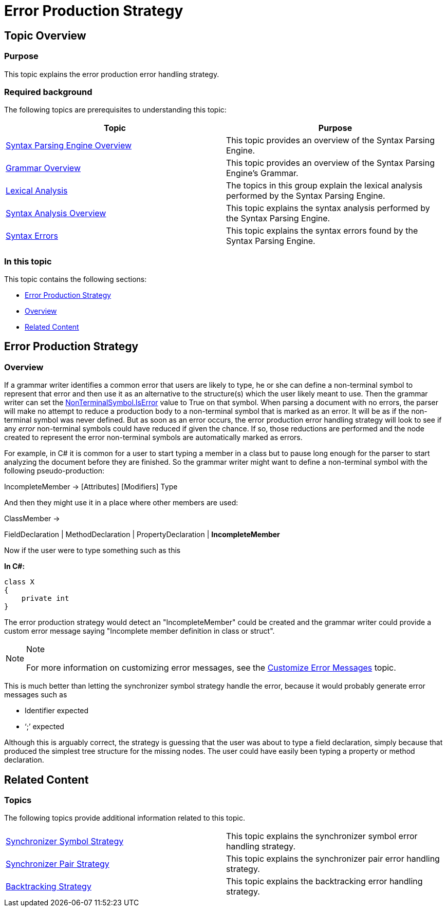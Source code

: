 ﻿////

|metadata|
{
    "name": "ig-spe-error-production-strategy",
    "controlName": [],
    "tags": [],
    "guid": "67e855ed-99f7-4ed8-977c-fc87a68a0e60",  
    "buildFlags": [],
    "createdOn": "2013-06-13T18:57:35.0748524Z"
}
|metadata|
////

= Error Production Strategy

== Topic Overview

=== Purpose

This topic explains the error production error handling strategy.

=== Required background

The following topics are prerequisites to understanding this topic:

[options="header", cols="a,a"]
|====
|Topic|Purpose

| link:ig-spe-syntax-parsing-engine-overview.html[Syntax Parsing Engine Overview]
|This topic provides an overview of the Syntax Parsing Engine.

| link:ig-spe-grammar-overview.html[Grammar Overview]
|This topic provides an overview of the Syntax Parsing Engine’s Grammar.

| link:ig-spe-lexical-analysis.html[Lexical Analysis]
|The topics in this group explain the lexical analysis performed by the Syntax Parsing Engine.

| link:ig-spe-syntax-analysis-overview.html[Syntax Analysis Overview]
|This topic explains the syntax analysis performed by the Syntax Parsing Engine.

| link:ig-spe-syntax-errors.html[Syntax Errors]
|This topic explains the syntax errors found by the Syntax Parsing Engine.

|====

=== In this topic

This topic contains the following sections:

* <<_Ref349580233, Error Production Strategy >>
* <<_Ref349580237, Overview >>
* <<_Ref349579066, Related Content >>

[[_Ref349580233]]
== Error Production Strategy

[[_Ref349580237]]

=== Overview

If a grammar writer identifies a common error that users are likely to type, he or she can define a non-terminal symbol to represent that error and then use it as an alternative to the structure(s) which the user likely meant to use. Then the grammar writer can set the link:{ApiPlatform}documents.textdocument{ApiVersion}~infragistics.documents.parsing.nonterminalsymbol~iserror.html[NonTerminalSymbol.IsError] value to True on that symbol. When parsing a document with no errors, the parser will make no attempt to reduce a production body to a non-terminal symbol that is marked as an error. It will be as if the non-terminal symbol was never defined. But as soon as an error occurs, the error production error handling strategy will look to see if any  _error_  non-terminal symbols could have reduced if given the chance. If so, those reductions are performed and the node created to represent the error non-terminal symbols are automatically marked as errors.

For example, in C# it is common for a user to start typing a member in a class but to pause long enough for the parser to start analyzing the document before they are finished. So the grammar writer might want to define a non-terminal symbol with the following pseudo-production:

IncompleteMember → [Attributes] [Modifiers] Type

And then they might use it in a place where other members are used:

ClassMember →

FieldDeclaration | MethodDeclaration | PropertyDeclaration | *IncompleteMember*

Now if the user were to type something such as this

*In C#:*

[source,csharp]
----
class X
{
    private int 
}
----

The error production strategy would detect an "IncompleteMember" could be created and the grammar writer could provide a custom error message saying "Incomplete member definition in class or struct".

.Note
[NOTE]
====
For more information on customizing error messages, see the link:ig-spe-customize-error-messages.html[Customize Error Messages] topic.
====

This is much better than letting the synchronizer symbol strategy handle the error, because it would probably generate error messages such as

* Identifier expected
* ‘;’ expected

Although this is arguably correct, the strategy is guessing that the user was about to type a field declaration, simply because that produced the simplest tree structure for the missing nodes. The user could have easily been typing a property or method declaration.

[[_Ref349579066]]
== Related Content

=== Topics

The following topics provide additional information related to this topic.

[cols="a,a"]
|====
| link:ig-spe-synchronizer-symbol-strategy.html[Synchronizer Symbol Strategy]
|This topic explains the synchronizer symbol error handling strategy.

| link:ig-spe-synchronizer-pair-strategy.html[Synchronizer Pair Strategy]
|This topic explains the synchronizer pair error handling strategy.

| link:ig-spe-backtracking-strategy.html[Backtracking Strategy]
|This topic explains the backtracking error handling strategy.

|====